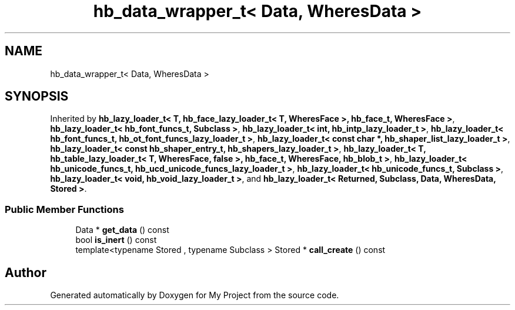 .TH "hb_data_wrapper_t< Data, WheresData >" 3 "Wed Feb 1 2023" "Version Version 0.0" "My Project" \" -*- nroff -*-
.ad l
.nh
.SH NAME
hb_data_wrapper_t< Data, WheresData >
.SH SYNOPSIS
.br
.PP
.PP
Inherited by \fBhb_lazy_loader_t< T, hb_face_lazy_loader_t< T, WheresFace >, hb_face_t, WheresFace >\fP, \fBhb_lazy_loader_t< hb_font_funcs_t, Subclass >\fP, \fBhb_lazy_loader_t< int, hb_intp_lazy_loader_t >\fP, \fBhb_lazy_loader_t< hb_font_funcs_t, hb_ot_font_funcs_lazy_loader_t >\fP, \fBhb_lazy_loader_t< const char *, hb_shaper_list_lazy_loader_t >\fP, \fBhb_lazy_loader_t< const hb_shaper_entry_t, hb_shapers_lazy_loader_t >\fP, \fBhb_lazy_loader_t< T, hb_table_lazy_loader_t< T, WheresFace, false >, hb_face_t, WheresFace, hb_blob_t >\fP, \fBhb_lazy_loader_t< hb_unicode_funcs_t, hb_ucd_unicode_funcs_lazy_loader_t >\fP, \fBhb_lazy_loader_t< hb_unicode_funcs_t, Subclass >\fP, \fBhb_lazy_loader_t< void, hb_void_lazy_loader_t >\fP, and \fBhb_lazy_loader_t< Returned, Subclass, Data, WheresData, Stored >\fP\&.
.SS "Public Member Functions"

.in +1c
.ti -1c
.RI "Data * \fBget_data\fP () const"
.br
.ti -1c
.RI "bool \fBis_inert\fP () const"
.br
.ti -1c
.RI "template<typename Stored , typename Subclass > Stored * \fBcall_create\fP () const"
.br
.in -1c

.SH "Author"
.PP 
Generated automatically by Doxygen for My Project from the source code\&.
